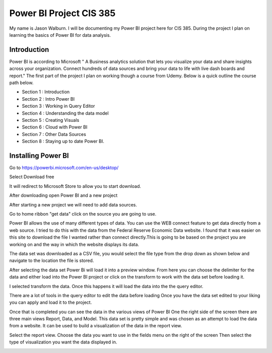 Power BI Project CIS 385
========================

My name is Jason Walburn. I will be documenting my Power BI project here for
CIS 385. During the project I plan on learning the basics of Power BI for
data analysis.

Introduction
------------
Power BI is according to Microsoft " A Business analytics solution that lets you
visualize your data and share insights across your organization. Connect
hundreds of data sources and bring your data to life with live dash boards and
report."  The first part of the project I plan on working though a course
from Udemy. Below is a quick outline the course path below.

* Section 1 : Introduction
* Section 2 : Intro Power BI
* Section 3 : Working in Query Editor
* Section 4 : Understanding the data model
* Section 5 : Creating Visuals
* Section 6 : Cloud with Power BI
* Section 7 : Other Data Sources
* Section 8 : Staying up to date Power BI.

Installing Power BI
-------------------
.. image:: power.png
   :width: 50%

Go to https://powerbi.microsoft.com/en-us/desktop/

Select Download free

It will redirect to Microsoft Store to allow you to start download.

After downloading open Power BI and a new project

.. image:: p1.png
    :width: 50%

After starting a new project we will need to add data sources.

Go to home ribbon "get data" click on the source you are going to use.

.. image:: getdata.png
    :width: 50%

Power BI allows the use of many different types of data. You can use the
WEB connect feature to get data directly from a web source. I tried to do this
with the data from the Federal Reserve Economic Data website. I found that it
was easier on this site to download the file I wanted rather than connect
directly.This is going to be based on the project you are working on and the
way in which the website displays its data.

The data set was downloaded as a CSV file, you would select the file type
from the drop down as shown below and navigate to the location the file is
stored.

.. image:: getd2.png
    :width: 50%

After selecting the data set Power Bi will load it into a preview window.
From here you can choose the delimiter for the data and either load into the
Power BI project or click on the transform to work with the data set before
loading it.

.. image:: getd3.png
    :width: 50%

I selected transform the data. Once this happens it will load the data into the
the query editor.

.. image:: getd4.png
    :width: 50%

There are a lot of tools in the query editor to edit the data before loading
Once you have the data set edited to your liking you can apply and load it
to the project.

Once that is completed you can see the data in the various views of Power BI
One the right side of the screen there are three main views Report, Data, and
Model.  This data set is pretty simple and was chosen as an attempt to load the
data from a website. It can be used to build a visualization of the data in the
report view.

Select the report view.
Choose the data you want to use in the fields menu on the right of the screen
Then select the type of visualization you want the data displayed in.

.. image:: chart1.png
    :width: 50%

